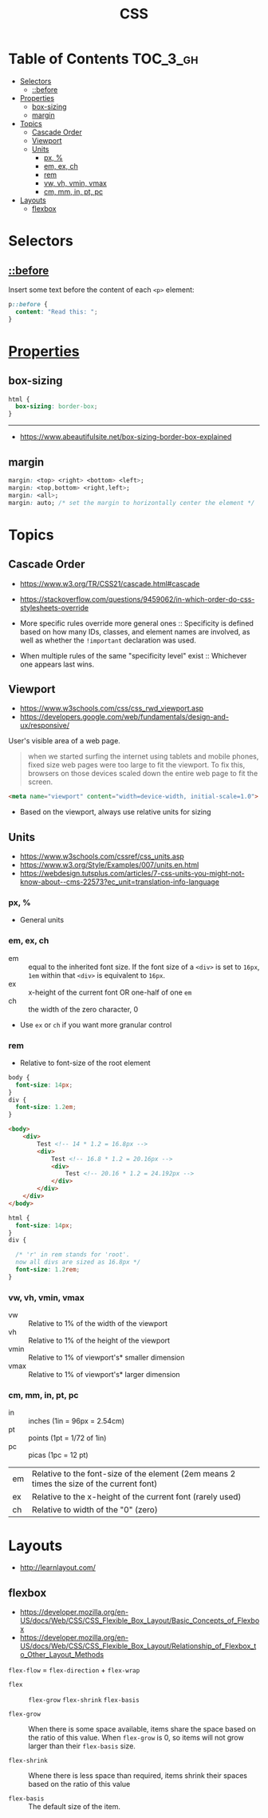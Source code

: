 #+TITLE: CSS

* Table of Contents :TOC_3_gh:
- [[#selectors][Selectors]]
  - [[#before][::before]]
- [[#properties][Properties]]
  - [[#box-sizing][box-sizing]]
  - [[#margin][margin]]
- [[#topics][Topics]]
  - [[#cascade-order][Cascade Order]]
  - [[#viewport][Viewport]]
  - [[#units][Units]]
    - [[#px-][px, %]]
    - [[#em-ex-ch][em, ex, ch]]
    - [[#rem][rem]]
    - [[#vw-vh-vmin-vmax][vw, vh, vmin, vmax]]
    - [[#cm-mm-in-pt-pc][cm, mm, in, pt, pc]]
- [[#layouts][Layouts]]
  - [[#flexbox][flexbox]]

* Selectors
** [[https://www.w3schools.com/cssref/sel_before.asp][::before]]
Insert some text before the content of each ~<p>~ element:

#+BEGIN_SRC css
  p::before { 
    content: "Read this: ";
  }
#+END_SRC

* [[https://www.w3schools.com/cssref/default.asp][Properties]]
** box-sizing
[[file:_img/screenshot_2018-04-05_16-31-52.png]]

[[file:_img/screenshot_2018-04-05_16-32-04.png]]

[[file:_img/screenshot_2018-04-05_16-32-23.png]]

#+BEGIN_SRC css
  html {
    box-sizing: border-box;
  }
#+END_SRC

-----
- https://www.abeautifulsite.net/box-sizing-border-box-explained

** margin
#+BEGIN_SRC css
  margin: <top> <right> <bottom> <left>;
  margin: <top,bottom> <right,left>;
  margin: <all>;
  margin: auto; /* set the margin to horizontally center the element */
#+END_SRC

* Topics
** Cascade Order
- https://www.w3.org/TR/CSS21/cascade.html#cascade
- https://stackoverflow.com/questions/9459062/in-which-order-do-css-stylesheets-override

- More specific rules override more general ones ::
  Specificity is defined based on how many IDs, classes, and element names are involved,
  as well as whether the ~!important~ declaration was used.

- When multiple rules of the same "specificity level" exist ::
  Whichever one appears last wins.

** Viewport
- https://www.w3schools.com/css/css_rwd_viewport.asp
- https://developers.google.com/web/fundamentals/design-and-ux/responsive/

User's visible area of a web page.

#+BEGIN_QUOTE
when we started surfing the internet using tablets and mobile phones, fixed size web pages were too large to fit the viewport.
To fix this, browsers on those devices scaled down the entire web page to fit the screen.
#+END_QUOTE

#+BEGIN_SRC html
  <meta name="viewport" content="width=device-width, initial-scale=1.0">
#+END_SRC

- Based on the viewport, always use relative units for sizing

** Units
- https://www.w3schools.com/cssref/css_units.asp
- https://www.w3.org/Style/Examples/007/units.en.html
- https://webdesign.tutsplus.com/articles/7-css-units-you-might-not-know-about--cms-22573?ec_unit=translation-info-language

[[file:_img/screenshot_2018-03-01_15-51-32.png]]

*** px, %
- General units

*** em, ex, ch
- em ::
  equal to the inherited font size.
  If the font size of a ~<div>~ is set to ~16px~, ~1em~ within that ~<div>~ is equivalent to ~16px~.
- ex :: x-height of the current font OR one-half of one ~em~
- ch :: the width of the zero character, 0
- Use ~ex~ or ~ch~ if you want more granular control

*** rem
- Relative to font-size of the root element

#+BEGIN_SRC css
  body {
    font-size: 14px;
  }
  div {
    font-size: 1.2em;
  }
#+END_SRC

#+BEGIN_SRC html
  <body>
      <div>
          Test <!-- 14 * 1.2 = 16.8px -->
          <div>
              Test <!-- 16.8 * 1.2 = 20.16px -->
              <div>
                  Test <!-- 20.16 * 1.2 = 24.192px -->
              </div>
          </div>
      </div>
  </body>
#+END_SRC

#+BEGIN_SRC css
  html {
    font-size: 14px;
  }
  div {
  
    /* 'r' in rem stands for 'root'. 
    now all divs are sized as 16.8px */
    font-size: 1.2rem; 
  }
#+END_SRC

*** vw, vh, vmin, vmax
- vw :: Relative to 1% of the width of the viewport
- vh :: Relative to 1% of the height of the viewport
- vmin :: Relative to 1% of viewport's* smaller dimension
- vmax :: Relative to 1% of viewport's* larger dimension

*** cm, mm, in, pt, pc
- in :: inches (1in = 96px = 2.54cm)
- pt :: points (1pt = 1/72 of 1in)
- pc :: picas (1pc = 12 pt)

| em	   | Relative to the font-size of the element (2em means 2 times the size of the current font) |
| ex	   | Relative to the x-height of the current font (rarely used)                                |
| ch	   | Relative to width of the "0" (zero)                                                       |

* Layouts
- http://learnlayout.com/

** flexbox
- https://developer.mozilla.org/en-US/docs/Web/CSS/CSS_Flexible_Box_Layout/Basic_Concepts_of_Flexbox
- https://developer.mozilla.org/en-US/docs/Web/CSS/CSS_Flexible_Box_Layout/Relationship_of_Flexbox_to_Other_Layout_Methods

[[file:_img/screenshot_2018-02-26_16-16-14.png]]

[[file:_img/screenshot_2018-02-26_16-15-47.png]]

[[file:_img/screenshot_2018-02-26_16-15-57.png]]

[[file:_img/screenshot_2018-02-26_16-17-34.png]]

[[file:_img/screenshot_2018-02-26_16-17-43.png]]

[[file:_img/screenshot_2018-02-26_16-20-00.png]]

[[file:_img/screenshot_2018-02-26_16-20-37.png]]

~flex-flow~ = ~flex-direction~ + ~flex-wrap~

[[file:_img/screenshot_2018-02-26_16-21-05.png]]

- ~flex~ ::  ~flex-grow~ ~flex-shrink~ ~flex-basis~

- ~flex-grow~ ::
  When there is some space available, items share the space based on the ratio of this value.
  When ~flex-grow~ is 0, so items will not grow larger than their ~flex-basis~ size.

- ~flex-shrink~ ::
  Whene there is less space than required, items shrink their spaces based on the ratio of this value

- ~flex-basis~ ::
  The default size of the item.

[[file:_img/screenshot_2018-02-26_16-22-58.png]]

[[file:_img/screenshot_2018-02-26_16-33-39.png]]

[[file:_img/screenshot_2018-02-26_16-32-41.png]]

[[file:_img/screenshot_2018-02-26_16-40-48.png]]

[[file:_img/screenshot_2018-02-26_16-40-30.png]]

[[file:_img/screenshot_2018-02-26_16-41-17.png]]


